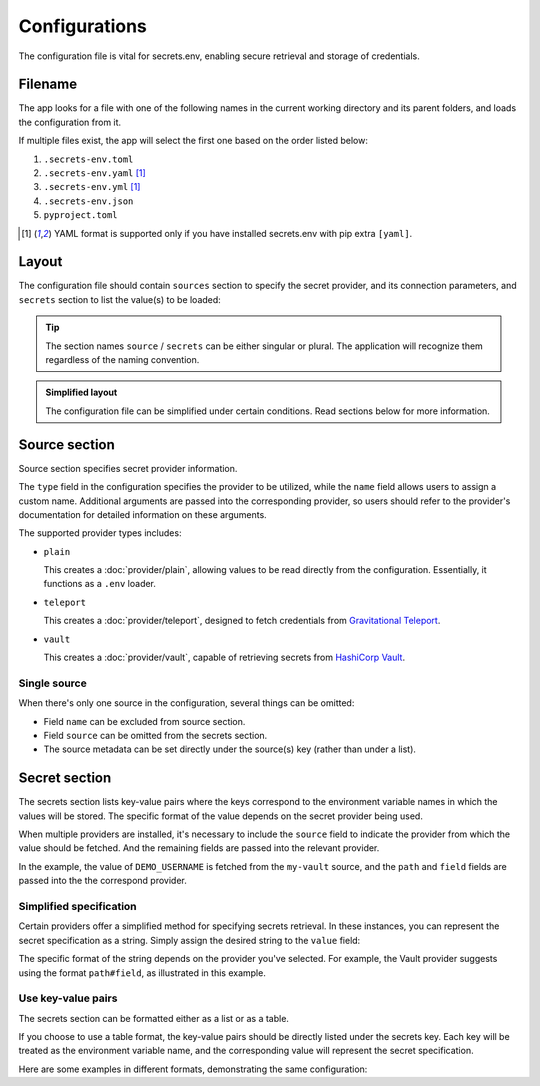 Configurations
==============

The configuration file is vital for secrets.env, enabling secure retrieval and storage of credentials.

Filename
--------

The app looks for a file with one of the following names in the current working directory and its parent folders, and loads the configuration from it.

If multiple files exist, the app will select the first one based on the order listed below:

1. ``.secrets-env.toml``
2. ``.secrets-env.yaml`` [#use-yaml]_
3. ``.secrets-env.yml`` [#use-yaml]_
4. ``.secrets-env.json``
5. ``pyproject.toml``

.. [#use-yaml]
   YAML format is supported only if you have installed secrets.env with pip extra ``[yaml]``.


Layout
------

The configuration file should contain ``sources`` section to specify the secret provider, and its connection parameters, and ``secrets`` section to list the value(s) to be loaded:

.. tab-set::

   .. tab-item:: toml
      :sync: toml

      .. code-block:: toml

         [[sources]]
         type = "vault"
         name = "my-vault"
         url = "https://example.com"
         auth = "token"

         [[secrets]]
         name = "DEMO_USERNAME"
         source = "my-vault"
         path = "secrets/default"
         field = "username"

   .. tab-item:: toml :bdg:`simplified`

      .. code-block:: toml

         [source]
         type = "vault"
         url = "https://example.com"
         auth = "token"

         [secrets]
         DEMO_USERNAME = {path = "secrets/default", field = "username"}

   .. tab-item:: yaml
      :sync: yaml

      .. code-block:: yaml

         sources:
           - type: vault
             name: my-vault
             url: https://example.com
             auth: token

         secrets:
           - name: DEMO_USERNAME
             source: my-vault
             field: username
             path: secrets/default

   .. tab-item:: yaml :bdg:`simplified`

      .. code-block:: yaml

         source:
           type: vault
           url: https://example.com
           auth: token

         secrets:
           DEMO_USERNAME:
             field: username
             path: secrets/default

   .. tab-item:: json
      :sync: json

      .. code-block:: json

         {
           "sources": [
             {
               "type": "vault",
               "name": "my-vault",
               "url": "https://example.com",
               "auth": "token"
             }
           ],
           "secrets": {
             {
               "name": "DEMO_USERNAME",
               "source": "my-vault",
               "path": "secrets/default",
               "field": "username"
             }
           }
         }

   .. tab-item:: pyproject.toml
      :sync: pyproject.toml

      .. code-block:: toml

         [[tool.secrets-env.sources]]
         type = "vault"
         name = "my-vault"
         url = "https://example.com"
         auth = "token"

         [[tool.secrets-env.secrets]]
         name = "DEMO_USERNAME"
         source = "my-vault"
         path = "secrets/default"
         field = "username"

.. tip::

   The section names ``source`` / ``secrets`` can be either singular or plural.
   The application will recognize them regardless of the naming convention.

.. admonition:: Simplified layout

   The configuration file can be simplified under certain conditions. Read sections below for more information.


Source section
--------------

Source section specifies secret provider information.

The ``type`` field in the configuration specifies the provider to be utilized, while the ``name`` field allows users to assign a custom name.
Additional arguments are passed into the corresponding provider, so users should refer to the provider's documentation for detailed information on these arguments.

The supported provider types includes:

- ``plain``

  This creates a :doc:`provider/plain`, allowing values to be read directly from the configuration. Essentially, it functions as a ``.env`` loader.

- ``teleport``

  This creates a :doc:`provider/teleport`, designed to fetch credentials from `Gravitational Teleport <https://goteleport.com/teleport/>`_.

- ``vault``

  This creates a :doc:`provider/vault`, capable of retrieving secrets from `HashiCorp Vault <https://www.vaultproject.io/>`_.


Single source
^^^^^^^^^^^^^

When there's only one source in the configuration, several things can be omitted:

* Field ``name`` can be excluded from source section.
* Field ``source`` can be omitted from the secrets section.
* The source metadata can be set directly under the source(s) key (rather than under a list).

.. tab-set::

   .. tab-item:: toml
      :sync: toml

      .. grid:: 1 1 2 2

         .. grid-item::

            .. code-block:: toml

               # Standard layout
               [[sources]]
               type = "vault"
               name = "my-vault"
               url = "https://example.com"
               auth = "token"

               [[secrets]]
               name = "DEMO"
               source = "my-vault"
               path = "secrets/default"
               field = "token"

         .. grid-item::

            .. code-block:: toml

               # Simplified layout
               [source]
               type = "vault"
               url = "https://example.com"
               auth = "token"

               [[secrets]]
               name = "DEMO"
               path = "secrets/default"
               field = "token"

   .. tab-item:: yaml
      :sync: yaml

      .. grid:: 1 1 2 2

         .. grid-item::

            .. code-block:: yaml

               # Standard layout
               sources:
                 - type: vault
                   name: my-vault
                   url: https://example.com
                   auth: token

               secrets:
                 - name: DEMO
                   source: my-vault
                   path: secrets/default
                   field: token

         .. grid-item::

            .. code-block:: yaml

               # Simplified layout
               source:
                 type: vault
                 url: https://example.com
                 auth: token

               secrets:
                 - name: DEMO
                   path: secrets/default
                   field: token


Secret section
--------------

The secrets section lists key-value pairs where the keys correspond to the environment variable names in which the values will be stored.
The specific format of the value depends on the secret provider being used.

When multiple providers are installed, it's necessary to include the ``source`` field to indicate the provider from which the value should be fetched.
And the remaining fields are passed into the relevant provider.

In the example, the value of ``DEMO_USERNAME`` is fetched from the ``my-vault`` source, and the ``path`` and ``field`` fields are passed into the the correspond provider.

.. tab-set::

   .. tab-item:: toml
      :sync: toml

      .. code-block:: toml

         [secrets]
         DEMO_USERNAME = {source = "my-vault", path = "secrets/default", field = "username"}

   .. tab-item:: yaml
      :sync: yaml

      .. code-block:: yaml

         secrets:
           DEMO_USERNAME:
             source: my-vault
             field: username
             path: secrets/default


Simplified specification
^^^^^^^^^^^^^^^^^^^^^^^^

Certain providers offer a simplified method for specifying secrets retrieval.
In these instances, you can represent the secret specification as a string.
Simply assign the desired string to the ``value`` field:

.. tab-set::

   .. tab-item:: toml
      :sync: toml

      .. code-block:: toml

         [secrets]
         DEMO_USERNAME = "secrets/default#username"

   .. tab-item:: yaml
      :sync: yaml

      .. code-block:: yaml

         secrets:
           DEMO_USERNAME: "secrets/default#username"

The specific format of the string depends on the provider you've selected.
For example, the Vault provider suggests using the format ``path#field``, as illustrated in this example.

Use key-value pairs
^^^^^^^^^^^^^^^^^^^

The secrets section can be formatted either as a list or as a table.

If you choose to use a table format, the key-value pairs should be directly listed under the secrets key.
Each key will be treated as the environment variable name, and the corresponding value will represent the secret specification.

Here are some examples in different formats, demonstrating the same configuration:

.. tab-set::

   .. tab-item:: toml
      :sync: toml

      .. grid:: 1 1 2 2

         .. grid-item::

            .. code-block:: toml

               # List
               [[secrets]]
               name = "DEMO"
               path = "secrets/default"
               field = "token"

         .. grid-item::

            .. code-block:: toml

               # Table
               [secrets]
               DEMO = {path = "secrets/default", field = "token"}

         .. grid-item::

            .. code-block:: toml

                  # List, simplified specification
                  [[secrets]]
                  name = "DEMO"
                  value = "secrets/default#token"

         .. grid-item::

               .. code-block:: toml

                  # Table, simplified specification
                  [secrets]
                  DEMO = "secrets/default#token"

   .. tab-item:: yaml
      :sync: yaml

      .. grid:: 1 1 2 2

         .. grid-item::

            .. code-block:: yaml

               # List
               secrets:
                 - name: DEMO
                   path: secrets/default
                   field: token

         .. grid-item::

               .. code-block:: yaml

                  # Table
                  secrets:
                    DEMO:
                      path: secrets/default
                      field: token

         .. grid-item::

               .. code-block:: yaml

                  # List, simplified specification
                  secrets:
                    - name: DEMO
                      value: "secrets/default#token"

         .. grid-item::

               .. code-block:: yaml

                  # Table, simplified specification
                  secrets:
                    DEMO: "secrets/default#token"
